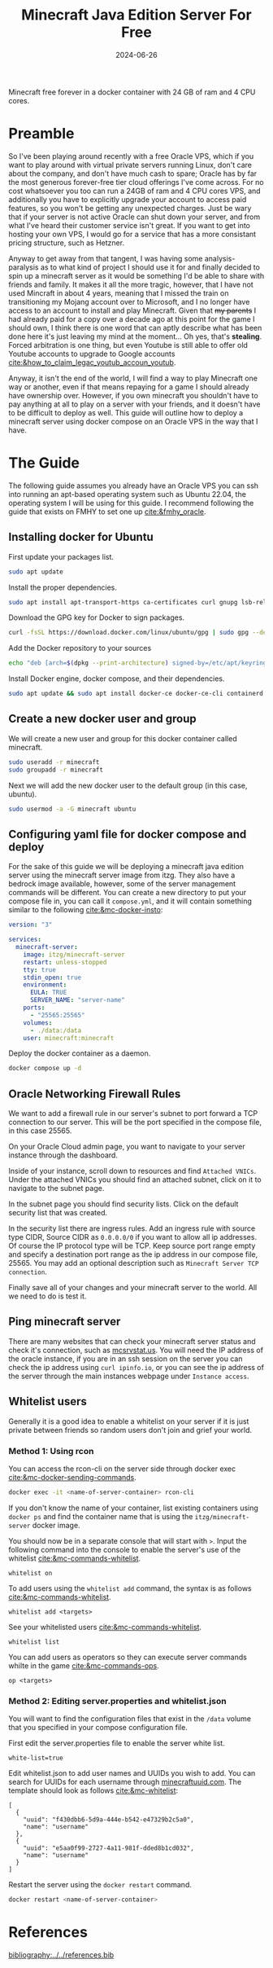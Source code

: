 #+TITLE: Minecraft Java Edition Server For Free
#+date: 2024-06-26
#+hugo_base_dir: ../../
#+HUGO_AUTO_SET_LASTMOD: t
#+hugo_section: posts
#+HUGO_MENU: :menu "posts"
#+filetags: vps technology tutorial minecraft
#+HUGO_CODE_FENCE: 
#+EXPORT_FILE_NAME: oracle_mc_server.md
#+hugo_front_matter_key_replace: description>summary
#+begin_description
Minecraft free forever in a docker container with 24 GB of ram and 4 CPU cores.
#+end_description

* Preamble
So I've been playing around recently with a free Oracle VPS, which if you want to play around with virtual private servers running Linux, don't care about the company, and don't have much cash to spare; Oracle has by far the most generous forever-free tier cloud offerings I've come across. For no cost whatsoever you too can run a 24GB of ram and 4 CPU cores VPS, and additionally you have to explicitly upgrade your account to access paid features, so you won't be getting any unexpected charges. Just be wary that if your server is not active Oracle can shut down your server, and from what I've heard their customer service isn't great. If you want to get into hosting your own VPS, I would go for a service that has a more consistant pricing structure, such as Hetzner.

Anyway to get away from that tangent, I was having some analysis-paralysis as to what kind of project I should use it for and finally decided to spin up a minecraft server as it would be something I'd be able to share with friends and family. It makes it all the more tragic, however, that I have not used Mincraft in about 4 years, meaning that I missed the train on transitioning my Mojang account over to Microsoft, and I no longer have access to an account to install and play Minecraft. Given that +my parents+ I had already paid for a copy over a decade ago at this point for the game I should own, I think there is one word that can aptly describe what has been done here it's just leaving my mind at the moment... Oh yes, that's *stealing*. Forced arbitration is one thing, but even Youtube is still able to offer old Youtube accounts to upgrade to Google accounts [[cite:&how_to_claim_legac_youtub_accoun_youtub]].

Anyway, it isn't the end of the world, I will find a way to play Minecraft one way or another, even if that means repaying for a game I should already have ownership over. However, if you own minecraft you shouldn't have to pay anything at all to play on a server with your friends, and it doesn't have to be difficult to deploy as well. This guide will outline how to deploy a minecraft server using docker compose on an Oracle VPS in the way that I have.

* The Guide
The following guide assumes you already have an Oracle VPS you can ssh into running an apt-based operating system such as Ubuntu 22.04, the operating system I will be using for this guide. I recommend following the guide that exists on FMHY to set one up [[cite:&fmhy_oracle]].

** Installing docker for Ubuntu
First update your packages list.
#+BEGIN_SRC sh
sudo apt update
#+END_SRC

Install the proper dependencies.
#+BEGIN_SRC sh
sudo apt install apt-transport-https ca-certificates curl gnupg lsb-release
#+END_SRC

Download the GPG key for Docker to sign packages.
#+BEGIN_SRC sh
curl -fsSL https://download.docker.com/linux/ubuntu/gpg | sudo gpg --dearmor -o /etc/apt/keyrings/docker.gpg
#+END_SRC

Add the Docker repository to your sources
#+BEGIN_SRC sh
echo "deb [arch=$(dpkg --print-architecture) signed-by=/etc/apt/keyrings/docker.gpg] https://download.docker.com/linux/ubuntu $(lsb_release -cs) stable" | sudo tee /etc/apt/sources.list.d/docker.list > /dev/null
#+END_SRC

Install Docker engine, docker compose, and their dependencies.
#+BEGIN_SRC sh
sudo apt update && sudo apt install docker-ce docker-ce-cli containerd.io docker-buildx-plugin docker-compose-plugin
#+END_SRC
** Create a new docker user and group

We will create a new user and group for this docker container called minecraft.
#+BEGIN_SRC sh
sudo useradd -r minecraft
sudo groupadd -r minecraft
#+END_SRC

Next we will add the new docker user to the default group (in this case, ubuntu).
#+BEGIN_SRC sh
sudo usermod -a -G minecraft ubuntu
#+END_SRC

** Configuring yaml file for docker compose and deploy
For the sake of this guide we will be deploying a minecraft java edition server using the minecraft server image from itzg. They also have a bedrock image available, however, some of the server management commands will be different. You can create a new directory to put your compose file in, you can call it ~compose.yml~, and it will contain something similar to the following [[cite:&mc-docker-insto]]:
#+BEGIN_SRC yml
version: "3"

services:
  minecraft-server:
    image: itzg/minecraft-server
    restart: unless-stopped
    tty: true
    stdin_open: true
    environment:
      EULA: TRUE
      SERVER_NAME: "server-name"
    ports:
      - "25565:25565"
    volumes:
      - ./data:/data
    user: minecraft:minecraft
#+END_SRC

Deploy the docker container as a daemon.
#+BEGIN_SRC sh
docker compose up -d
#+END_SRC
** Oracle Networking Firewall Rules
We want to add a firewall rule in our server's subnet to port forward a TCP connection to our server. This will be the port specified in the compose file, in this case 25565.

On your Oracle Cloud admin page, you want to navigate to your server instance through the dashboard.

#+BEGIN_EXPORT html
<figure>
    <center>
       <img src="/images/blog/oracle-dashboard-instances.png" width="100%" />
       <figcaption></figcaption>
    </center>
</figure>
#+END_EXPORT

Inside of your instance, scroll down to resources and find ~Attached VNICs~. Under the attached VNICs you should find an attached subnet, click on it to navigate to the subnet page.

#+BEGIN_EXPORT html
<figure>
    <center>
       <img src="/images/blog/oracle-attached-vnics.png" width="100%" />
       <figcaption></figcaption>
    </center>
</figure>
#+END_EXPORT

In the subnet page you should find security lists. Click on the default security list that was created.

#+BEGIN_EXPORT html
<figure>
    <center>
       <img src="/images/blog/oracle-security-lists.png" width="100%" />
       <figcaption></figcaption>
    </center>
</figure>
#+END_EXPORT

In the security list there are ingress rules. Add an ingress rule with source type CIDR, Source CIDR as ~0.0.0.0/0~ if you want to allow all ip addresses. Of course the IP protocol type will be TCP. Keep source port range empty and specify a destination port range as the ip address in our compose file, 25565. You may add an optional description such as ~Minecraft Server TCP connection~.

#+BEGIN_EXPORT html
<figure>
    <center>
       <img src="/images/blog/oracle-ingress-rules.png" width="100%" />
       <figcaption></figcaption>
    </center>
</figure>
#+END_EXPORT

Finally save all of your changes and your minecraft server to the world. All we need to do is test it.
** Ping minecraft server
There are many websites that can check your minecraft server status and check it's connection, such as [[https://mcsrvstat.us][mcsrvstat.us]]. You will need the IP address of the oracle instance, if you are in an ssh session on the server you can check the ip address using ~curl ipinfo.io~, or you can see the ip address of the server through the main instances webpage under ~Instance access~.

** Whitelist users
Generally it is a good idea to enable a whitelist on your server if it is just private between friends so random users don't join and grief your world. 
*** Method 1: Using rcon
You can access the rcon-cli on the server side through docker exec [[cite:&mc-docker-sending-commands]].
#+BEGIN_SRC sh
docker exec -it <name-of-server-container> rcon-cli
#+END_SRC
If you don't know the name of your container, list existing containers using ~docker ps~ and find the container name that is using the ~itzg/minecraft-server~ docker image.

You should now be in a separate console that will start with ~>~. Input the following command into the console to enable the server's use of the whitelist [[cite:&mc-commands-whitelist]].
#+BEGIN_SRC
whitelist on
#+END_SRC

To add users using the ~whitelist add~ command, the syntax is as follows [[cite:&mc-commands-whitelist]].
#+BEGIN_SRC 
whitelist add <targets>
#+END_SRC

See your whitelisted users [[cite:&mc-commands-whitelist]].
#+BEGIN_SRC 
whitelist list
#+END_SRC

You can add users as operators so they can execute server commands whilte in the game [[cite:&mc-commands-ops]].
#+BEGIN_SRC
op <targets>
#+END_SRC
*** Method 2: Editing server.properties and whitelist.json
You will want to find the configuration files that exist in the ~/data~ volume that you specified in your compose configuration file.

First edit the server.properties file to enable the server white list.
#+BEGIN_SRC
white-list=true
#+END_SRC

Edit whitelist.json to add user names and UUIDs you wish to add. You can search for UUIDs for each username through [[https://minecraftuuid.com][minecraftuuid.com]]. The template should look as follows [[cite:&mc-whitelist]]:

#+BEGIN_SRC
[
  {
    "uuid": "f430dbb6-5d9a-444e-b542-e47329b2c5a0",
    "name": "username"
  },
  {
    "uuid": "e5aa0f99-2727-4a11-981f-dded8b1cd032",
    "name": "username"
  }
]
#+END_SRC

Restart the server using the ~docker restart~ command. 
#+BEGIN_SRC sh
docker restart <name-of-server-container>
#+END_SRC 
* References
[[bibliography:../../references.bib]]


